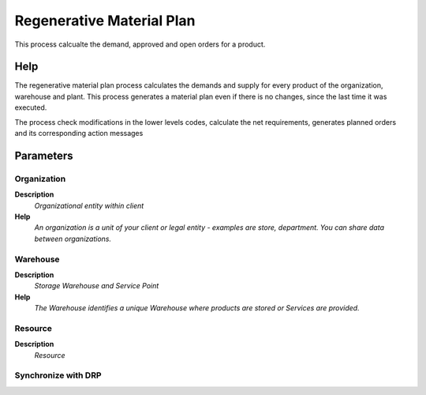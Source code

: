 
.. _functional-guide/process/mrp_regenerativematerialplan:

==========================
Regenerative Material Plan
==========================

This process calcualte the demand, approved and open orders for a product.

Help
====
The regenerative material plan process calculates the demands and supply for every product of the organization, warehouse and plant. This process generates a material plan even if there is no changes, since the last time it was executed.

The process check modifications in the lower levels codes, calculate the net requirements, generates planned orders and its corresponding action messages

Parameters
==========

Organization
------------
\ **Description**\ 
 \ *Organizational entity within client*\ 
\ **Help**\ 
 \ *An organization is a unit of your client or legal entity - examples are store, department. You can share data between organizations.*\ 

Warehouse
---------
\ **Description**\ 
 \ *Storage Warehouse and Service Point*\ 
\ **Help**\ 
 \ *The Warehouse identifies a unique Warehouse where products are stored or Services are provided.*\ 

Resource
--------
\ **Description**\ 
 \ *Resource*\ 

Synchronize with DRP
--------------------
